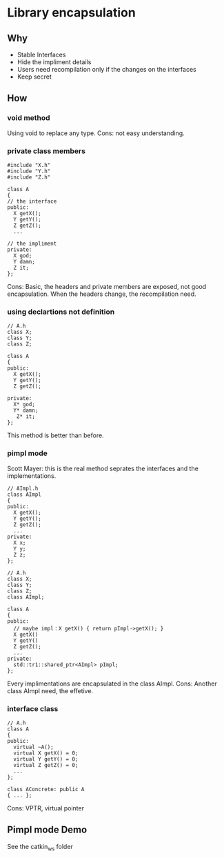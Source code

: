 * Library encapsulation
** Why
   - Stable Interfaces
   - Hide the impliment details
   - Users need recompilation only if the changes on the interfaces
   - Keep secret
** How
*** void method
    Using void to replace any type.
    Cons: not easy understanding.

*** private class members
    #+BEGIN_SRC C++
       #include "X.h"
       #include "Y.h"
       #include "Z.h"

       class A
       {
       // the interface
       public:
         X getX();
         Y getY();
         Z getZ();
         ...

       // the impliment
       private:
         X god;
         Y damn;
         Z it;
       };
    #+END_SRC
    Cons: Basic, the headers and private members are exposed, not good encapsulation.
    When the headers change, the recompilation need.

*** using declartions not definition
    #+BEGIN_SRC C++
      // A.h
      class X;
      class Y;
      class Z;

      class A
      {
      public:
        X getX();
        Y getY();
        Z getZ();

      private:
        X* god;
        Y* damn;
         Z* it;
      };
    #+END_SRC
    This method is better than before.

*** pimpl mode
Scott Mayer: this is the real method seprates the interfaces and the implementations.
    #+BEGIN_SRC C++
      // AImpl.h
      class AImpl
      {
      public:
        X getX();
        Y getY();
        Z getZ();
        ...
      private:
        X x;
        Y y;
        Z z;
      };

      // A.h
      class X;
      class Y;
      class Z;
      class AImpl;

      class A
      {
      public:
        // maybe impl：X getX() { return pImpl->getX(); }
        X getX()
        Y getY()
        Z getZ();
        ...
      private:
        std::tr1::shared_ptr<AImpl> pImpl;
      };
    #+END_SRC
    Every implimentations are encapsulated in the class AImpl.
    Cons: Another class AImpl need, the effetive.

*** interface class
    #+BEGIN_SRC C++
      // A.h
      class A
      {
      public:
        virtual ~A();
        virtual X getX() = 0;
        virtual Y getY() = 0;
        virtual Z getZ() = 0;
        ...
      };

      class AConcrete: public A
      { ... };
    #+END_SRC
    Cons: VPTR, virtual pointer

** Pimpl mode Demo
   See the catkin_ws folder

